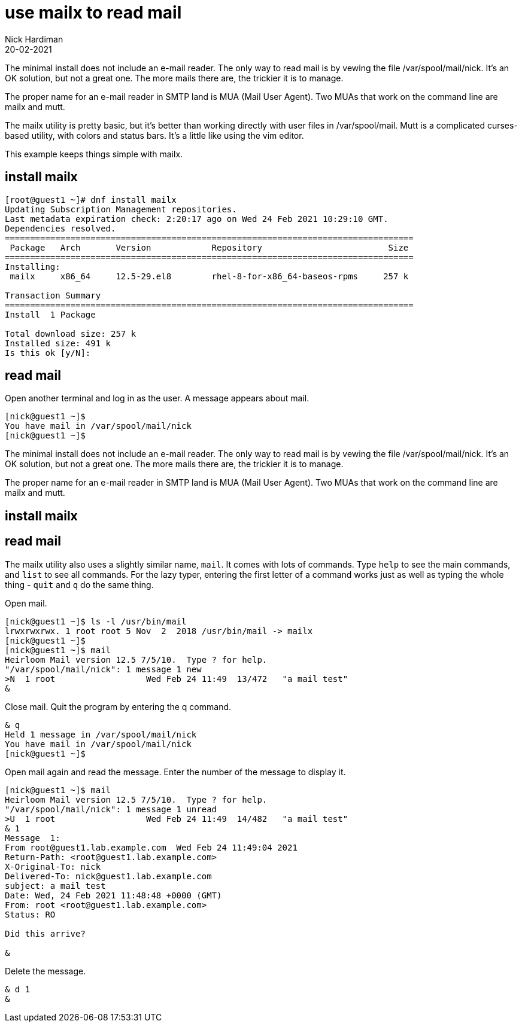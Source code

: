 = use mailx to read mail 
Nick Hardiman 
:source-highlighter: highlight.js
:revdate: 20-02-2021

The minimal install does not include an e-mail reader.
The only way to read mail is by vewing the file /var/spool/mail/nick.
It's an OK solution, but not a great one. 
The more mails there are, the trickier it is to manage.  

The proper name for an e-mail reader in SMTP land is MUA (Mail User Agent).
Two MUAs that work on the command line are mailx and mutt. 

The mailx utility is pretty basic, but it's better than working directly with user files in /var/spool/mail.
Mutt is a complicated curses-based utility, with colors and status bars.
It's a little like using the vim editor. 

This example keeps things simple with mailx.


== install mailx

[source,shell]
....
[root@guest1 ~]# dnf install mailx
Updating Subscription Management repositories.
Last metadata expiration check: 2:20:17 ago on Wed 24 Feb 2021 10:29:10 GMT.
Dependencies resolved.
=================================================================================
 Package   Arch       Version            Repository                         Size
=================================================================================
Installing:
 mailx     x86_64     12.5-29.el8        rhel-8-for-x86_64-baseos-rpms     257 k

Transaction Summary
=================================================================================
Install  1 Package

Total download size: 257 k
Installed size: 491 k
Is this ok [y/N]: 
....



== read mail

Open another terminal and log in as the user. 
A message appears about mail. 

[source,shell]
....
[nick@guest1 ~]$ 
You have mail in /var/spool/mail/nick
[nick@guest1 ~]$ 
....

The minimal install does not include an e-mail reader.
The only way to read mail is by vewing the file /var/spool/mail/nick.
It's an OK solution, but not a great one. 
The more mails there are, the trickier it is to manage.  

The proper name for an e-mail reader in SMTP land is MUA (Mail User Agent).
Two MUAs that work on the command line are mailx and mutt. 

== install mailx

[source,shell]
....
....

== read mail 

The mailx utility also uses a slightly similar name, `mail`. 
It comes with lots of commands. 
Type `help` to see the main commands, and `list` to see all commands. 
For the lazy typer, entering the first letter of a command works just as well as typing the whole thing - `quit` and `q` do the same thing. 

Open mail. 

[source,shell]
....
[nick@guest1 ~]$ ls -l /usr/bin/mail
lrwxrwxrwx. 1 root root 5 Nov  2  2018 /usr/bin/mail -> mailx
[nick@guest1 ~]$ 
[nick@guest1 ~]$ mail
Heirloom Mail version 12.5 7/5/10.  Type ? for help.
"/var/spool/mail/nick": 1 message 1 new
>N  1 root                  Wed Feb 24 11:49  13/472   "a mail test"
& 
....

Close mail. 
Quit the program by entering the q command. 

[source,shell]
....
& q
Held 1 message in /var/spool/mail/nick
You have mail in /var/spool/mail/nick
[nick@guest1 ~]$ 
....


Open mail again and read the message. 
Enter the number of the message to display it.

[source,shell]
....
[nick@guest1 ~]$ mail
Heirloom Mail version 12.5 7/5/10.  Type ? for help.
"/var/spool/mail/nick": 1 message 1 unread
>U  1 root                  Wed Feb 24 11:49  14/482   "a mail test"
& 1
Message  1:
From root@guest1.lab.example.com  Wed Feb 24 11:49:04 2021
Return-Path: <root@guest1.lab.example.com>
X-Original-To: nick
Delivered-To: nick@guest1.lab.example.com
subject: a mail test
Date: Wed, 24 Feb 2021 11:48:48 +0000 (GMT)
From: root <root@guest1.lab.example.com>
Status: RO

Did this arrive? 

& 
....

Delete the message. 

[source,shell]
....
& d 1
& 
....

